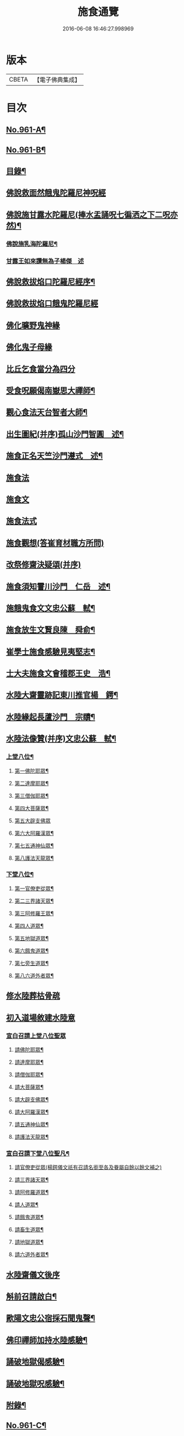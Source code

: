 #+TITLE: 施食通覽 
#+DATE: 2016-06-08 16:46:27.998969

* 版本
 |     CBETA|【電子佛典集成】|

* 目次
** [[file:KR6d0237_001.txt::001-0101b1][No.961-A¶]]
** [[file:KR6d0237_001.txt::001-0101c5][No.961-B¶]]
** [[file:KR6d0237_001.txt::001-0102a2][目錄¶]]
** [[file:KR6d0237_001.txt::001-0102b14][佛說救面然餓鬼陀羅尼神呪經]]
** [[file:KR6d0237_001.txt::001-0103b11][佛說施甘露水陀羅尼(捧水盂誦呪七徧洒之下二呪亦然)¶]]
*** [[file:KR6d0237_001.txt::001-0103b17][佛說施乳海陀羅尼¶]]
*** [[file:KR6d0237_001.txt::001-0103b24][甘露王如來讚無為子楊傑　述]]
** [[file:KR6d0237_001.txt::001-0103c5][佛說救拔焰口陀羅尼經序¶]]
** [[file:KR6d0237_001.txt::001-0104a4][佛說救拔焰口餓鬼陀羅尼經]]
** [[file:KR6d0237_001.txt::001-0105a18][佛化曠野鬼神緣]]
** [[file:KR6d0237_001.txt::001-0105b15][佛化鬼子母緣]]
** [[file:KR6d0237_001.txt::001-0106a14][比丘乞食當分為四分]]
** [[file:KR6d0237_001.txt::001-0106b5][受食呪願偈南嶽思大禪師¶]]
** [[file:KR6d0237_001.txt::001-0106b14][觀心食法天台智者大師¶]]
** [[file:KR6d0237_001.txt::001-0106c8][出生圖紀(并序)孤山沙門智圓　述¶]]
** [[file:KR6d0237_001.txt::001-0107b2][施食正名天竺沙門遵式　述¶]]
** [[file:KR6d0237_001.txt::001-0107b20][施食法]]
** [[file:KR6d0237_001.txt::001-0108a8][施食文]]
** [[file:KR6d0237_001.txt::001-0108b2][施食法式]]
** [[file:KR6d0237_001.txt::001-0108b24][施食觀想(答崔育材職方所問)]]
** [[file:KR6d0237_001.txt::001-0109c6][改祭修齋決疑頌(并序)]]
** [[file:KR6d0237_001.txt::001-0111c9][施食須知霅川沙門　仁岳　述¶]]
** [[file:KR6d0237_001.txt::001-0112c11][施餓鬼食文文忠公蘇　軾¶]]
** [[file:KR6d0237_001.txt::001-0112c23][施食放生文賢良陳　舜俞¶]]
** [[file:KR6d0237_001.txt::001-0113a16][崔學士施食感驗見夷堅志¶]]
** [[file:KR6d0237_001.txt::001-0113b4][士大夫施食文會稽郡王史　浩¶]]
** [[file:KR6d0237_001.txt::001-0113c4][水陸大齋靈跡記東川推官楊　鍔¶]]
** [[file:KR6d0237_001.txt::001-0114b14][水陸緣起長蘆沙門　宗賾¶]]
** [[file:KR6d0237_001.txt::001-0115a24][水陸法像贊(并序)文忠公蘇　軾¶]]
*** [[file:KR6d0237_001.txt::001-0115b12][上堂八位¶]]
**** [[file:KR6d0237_001.txt::001-0115b13][第一佛陀耶眾¶]]
**** [[file:KR6d0237_001.txt::001-0115b16][第二達摩耶眾¶]]
**** [[file:KR6d0237_001.txt::001-0115b19][第三僧伽耶眾¶]]
**** [[file:KR6d0237_001.txt::001-0115b22][第四大菩薩眾¶]]
**** [[file:KR6d0237_001.txt::001-0115b24][第五大辟支佛眾]]
**** [[file:KR6d0237_001.txt::001-0115c4][第六大阿羅漢眾¶]]
**** [[file:KR6d0237_001.txt::001-0115c7][第七五通神仙眾¶]]
**** [[file:KR6d0237_001.txt::001-0115c10][第八護法天龍眾¶]]
*** [[file:KR6d0237_001.txt::001-0115c13][下堂八位¶]]
**** [[file:KR6d0237_001.txt::001-0115c14][第一官僚吏從眾¶]]
**** [[file:KR6d0237_001.txt::001-0115c17][第二三界諸天眾¶]]
**** [[file:KR6d0237_001.txt::001-0115c20][第三阿修羅王眾¶]]
**** [[file:KR6d0237_001.txt::001-0115c23][第四人道眾¶]]
**** [[file:KR6d0237_001.txt::001-0116a2][第五地獄道眾¶]]
**** [[file:KR6d0237_001.txt::001-0116a5][第六餓鬼道眾¶]]
**** [[file:KR6d0237_001.txt::001-0116a8][第七旁生道眾¶]]
**** [[file:KR6d0237_001.txt::001-0116a11][第八六道外者眾¶]]
** [[file:KR6d0237_001.txt::001-0116a13][修水陸葬枯骨疏]]
** [[file:KR6d0237_001.txt::001-0116b2][初入道場敘建水陸意]]
*** [[file:KR6d0237_001.txt::001-0116c5][宣白召請上堂八位聖眾]]
**** [[file:KR6d0237_001.txt::001-0116c19][請佛陀耶眾¶]]
**** [[file:KR6d0237_001.txt::001-0117a2][請達摩耶眾¶]]
**** [[file:KR6d0237_001.txt::001-0117a8][請僧伽耶眾¶]]
**** [[file:KR6d0237_001.txt::001-0117a14][請大菩薩眾¶]]
**** [[file:KR6d0237_001.txt::001-0117a20][請大辟支佛眾¶]]
**** [[file:KR6d0237_001.txt::001-0117b2][請大阿羅漢眾¶]]
**** [[file:KR6d0237_001.txt::001-0117b8][請五通神仙眾¶]]
**** [[file:KR6d0237_001.txt::001-0117b14][請護法天龍眾¶]]
*** [[file:KR6d0237_001.txt::001-0117b20][宣白召請下堂八位聖凡¶]]
**** [[file:KR6d0237_001.txt::001-0117b24][請官僚吏從眾(楊鍔儀文祇有召請名銜至各及眷屬自餘以餘文補之)]]
**** [[file:KR6d0237_001.txt::001-0117c12][請三界諸天眾¶]]
**** [[file:KR6d0237_001.txt::001-0117c20][請阿修羅道眾¶]]
**** [[file:KR6d0237_001.txt::001-0118a4][請人道眾¶]]
**** [[file:KR6d0237_001.txt::001-0118a12][請餓鬼道眾¶]]
**** [[file:KR6d0237_001.txt::001-0118a21][請畜生道眾¶]]
**** [[file:KR6d0237_001.txt::001-0118b5][請地獄道眾¶]]
**** [[file:KR6d0237_001.txt::001-0118b13][請六道外者眾¶]]
** [[file:KR6d0237_001.txt::001-0118b20][水陸齋儀文後序]]
** [[file:KR6d0237_001.txt::001-0118c17][斛前召請啟白¶]]
** [[file:KR6d0237_001.txt::001-0119a18][歐陽文忠公宿採石聞鬼聲¶]]
** [[file:KR6d0237_001.txt::001-0119b3][佛印禪師加持水陸感驗¶]]
** [[file:KR6d0237_001.txt::001-0119b17][誦破地獄偈感驗¶]]
** [[file:KR6d0237_001.txt::001-0119c14][誦破地獄呪感驗¶]]
** [[file:KR6d0237_001.txt::001-0120a2][附錄¶]]
** [[file:KR6d0237_001.txt::001-0120c2][No.961-C¶]]

* 卷
[[file:KR6d0237_001.txt][施食通覽 1]]

